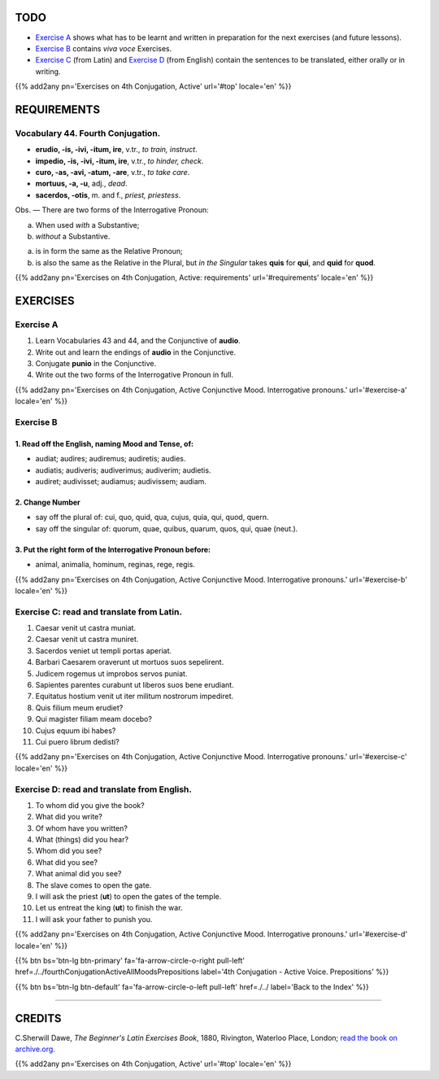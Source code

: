 .. title: The Beginner's Latin Exercises. Fourth Conjugation Active, Conjunctive Mood. Interrogative Pronouns.
.. slug: fourthConjugationActiveConjunctiveMoodInterrogativePronouns
.. date: 2017-03-10 20:45:42 UTC+01:00
.. tags: latin, verb, fourth conjugation, active voice, conjunctive mood, grammar, latin grammar, exercise, beginner's latin exercises
.. category: latin
.. link: https://archive.org/details/beginnerslatine01dawegoog
.. description: latin, verb, fourth conjugation, active voice, conjunctive mood, grammar, latin grammar, exercise. from The Beginner's Latin Exercise Book, C.Sherwill Dawe.
.. type: text
.. previewimage: /images/mCC.jpg


.. media:: http://instagr.am/p/BRlsGfSj7yz/


TODO
====

* `Exercise A`_ shows what has to be learnt and written in preparation for the next exercises (and future lessons). 
* `Exercise B`_ contains *viva voce* Exercises. 
* `Exercise C`_ (from Latin) and `Exercise D`_ (from English) contain the sentences to be translated, either orally or in writing. 

{{% add2any pn='Exercises on 4th Conjugation, Active' url='#top' locale='en' %}}

.. _REQUIREMENTS:

REQUIREMENTS
=============

Vocabulary 44. Fourth Conjugation. 
-----------------------------------

* **erudio, -is, -ivi, -itum, ire**, v.tr., *to train, instruct*. 
* **impedio, -is, -ivi, -itum, ire**, v.tr., *to hinder, check*.
* **curo, -as, -avi, -atum, -are**, v.tr., *to take care*.
* **mortuus, -a, -u**, adj., *dead*. 
* **sacerdos, -otis**, m. and f., *priest, priestess*. 

Obs. — There are two forms of the Interrogative Pronoun: 

a. When used *with* a Substantive; 
b. *without* a Substantive.
 
a. is in form the same as the Relative Pronoun; 
b. is also the same as the Relative in the Plural, but *in the Singular* takes **quis** for **qui**, and **quid** for **quod**. 


{{% add2any pn='Exercises on 4th Conjugation, Active: requirements' url='#requirements' locale='en' %}}


EXERCISES
=========

.. _Exercise A:

Exercise A 
----------

1. Learn Vocabularies 43 and 44, and the Conjunctive of **audio**. 
2. Write out and learn the endings of **audio** in the Conjunctive. 
3. Conjugate **punio** in the Conjunctive. 
4. Write out the two forms of the Interrogative Pronoun in full. 

{{% add2any pn='Exercises on 4th Conjugation, Active Conjunctive Mood. Interrogative pronouns.' url='#exercise-a' locale='en' %}}

.. _Exercise B:

Exercise B 
-----------

1. Read off the English, naming Mood and Tense, of: 
~~~~~~~~~~~~~~~~~~~~~~~~~~~~~~~~~~~~~~~~~~~~~~~~~~~~~~~~~~~~~~~~~~~~~~

* audiat; audires; audiremus; audiretis; audies. 
* audiatis; audiveris; audiverimus; audiverim; audietis. 
* audiret; audivisset; audiamus; audivissem; audiam. 

2. Change Number
~~~~~~~~~~~~~~~~~~~~~~~~~

* say off the plural of: cui, quo, quid, qua, cujus, quia, qui, quod, quern. 
* say off the singular of: quorum, quae, quibus, quarum, quos, qui, quae (neut.). 

3. Put the right form of the Interrogative Pronoun before:
~~~~~~~~~~~~~~~~~~~~~~~~~~~~~~~~~~~~~~~~~~~~~~~~~~~~~~~~~~~

* animal, animalia, hominum, reginas, rege, regis. 

{{% add2any pn='Exercises on 4th Conjugation, Active Conjunctive Mood. Interrogative pronouns.' url='#exercise-b' locale='en' %}}

.. _Exercise C:

Exercise C: read and translate from Latin.
------------------------------------------ 

1. Caesar venit ut castra muniat. 
2. Caesar venit ut castra muniret. 
3. Sacerdos veniet ut templi portas aperiat. 
4. Barbari Caesarem oraverunt ut mortuos suos sepelirent. 
5. Judicem rogemus ut improbos servos puniat. 
6. Sapientes parentes curabunt ut liberos suos bene erudiant. 
7. Equitatus hostium venit ut iter militum nostrorum impediret. 
8. Quis filium meum erudiet? 
9. Qui magister filiam meam docebo? 
10. Cujus equum ibi habes? 
11. Cui puero librum dedisti? 

{{% add2any pn='Exercises on 4th Conjugation, Active Conjunctive Mood. Interrogative pronouns.' url='#exercise-c' locale='en' %}}

.. _Exercise D:

Exercise D: read and translate from English. 
--------------------------------------------

1. To whom did you give the book?
2. What did you write? 
3. Of whom have you written? 
4. What (things) did you hear? 
5. Whom did you see? 
6. What did you see?
7. What animal did you see? 
8. The slave comes to open the gate. 
9. I will ask the priest (**ut**) to open the gates of the temple. 
10. Let us entreat the king (**ut**) to finish the war. 
11. I will ask your father to punish you. 



{{% add2any pn='Exercises on 4th Conjugation, Active Conjunctive Mood. Interrogative pronouns.' url='#exercise-d' locale='en' %}}


{{% btn bs='btn-lg btn-primary' fa='fa-arrow-circle-o-right pull-left' href=./../fourthConjugationActiveAllMoodsPrepositions label='4th Conjugation - Active Voice. Prepositions' %}}

{{% btn bs='btn-lg btn-default' fa='fa-arrow-circle-o-left pull-left' href=./../ label='Back to the Index' %}}

----

CREDITS
=======

C.Sherwill Dawe, *The Beginner's Latin Exercises Book*, 1880, Rivington, Waterloo Place, London; `read the book on archive.org. <https://archive.org/details/beginnerslatine01dawegoog>`_

{{% add2any pn='Exercises on 4th Conjugation, Active' url='#top' locale='en' %}}
